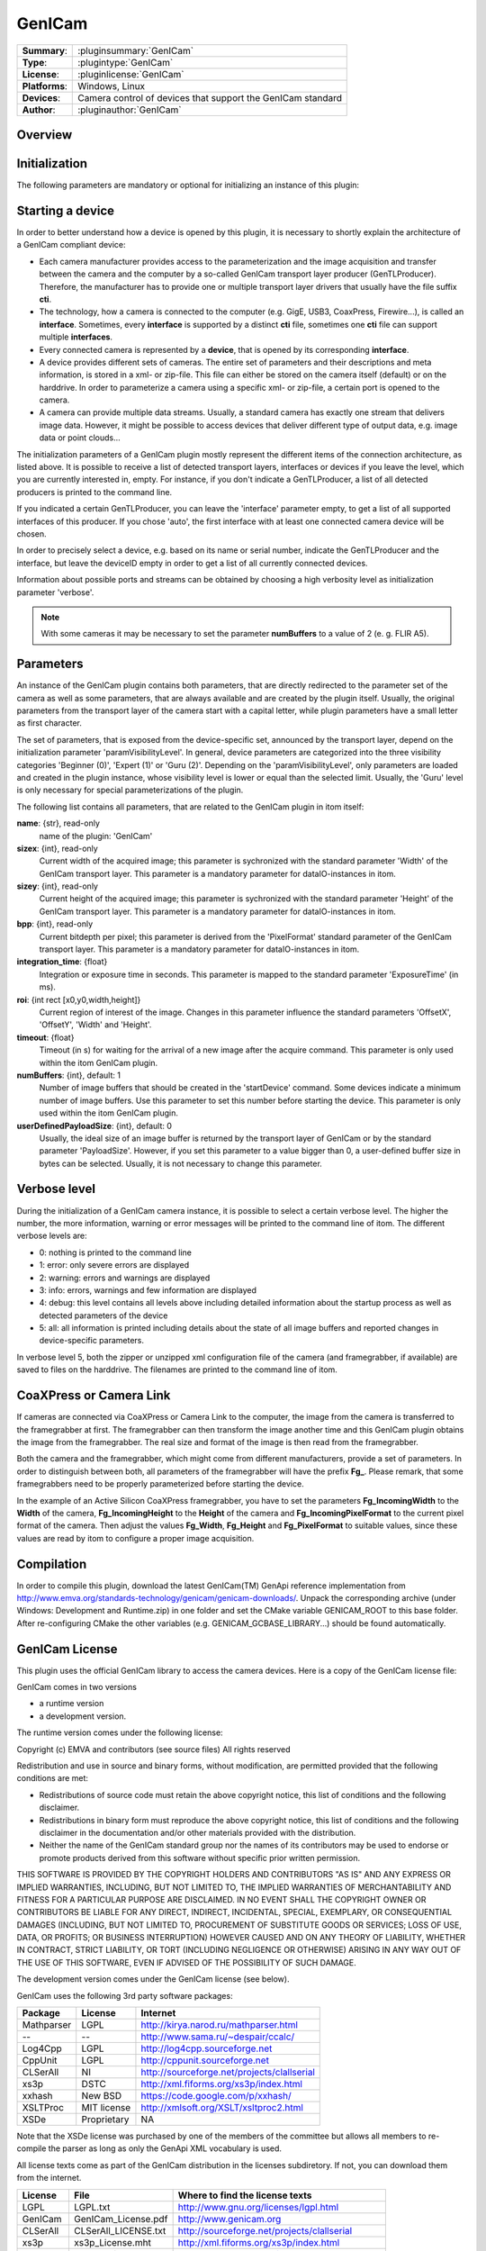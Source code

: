 ===================
 GenICam
===================

=============== ========================================================================================================
**Summary**:    :pluginsummary:`GenICam`
**Type**:       :plugintype:`GenICam`
**License**:    :pluginlicense:`GenICam`
**Platforms**:  Windows, Linux
**Devices**:    Camera control of devices that support the GenICam standard
**Author**:     :pluginauthor:`GenICam`
=============== ========================================================================================================
 
Overview
========

.. pluginsummaryextended::
    :plugin: GenICam

Initialization
==============
  
The following parameters are mandatory or optional for initializing an instance of this plugin:
    
    .. plugininitparams::
        :plugin: GenICam

Starting a device
==================

In order to better understand how a device is opened by this plugin, it is necessary to shortly explain the architecture of
a GenICam compliant device:

* Each camera manufacturer provides access to the parameterization and the image acquisition and transfer between the camera and the computer
  by a so-called GenICam transport layer producer (GenTLProducer). Therefore, the manufacturer has to provide one or multiple transport layer drivers that usually have the file suffix **cti**.
* The technology, how a camera is connected to the computer (e.g. GigE, USB3, CoaxPress, Firewire...), is called an **interface**. Sometimes, every **interface**
  is supported by a distinct **cti** file, sometimes one **cti** file can support multiple **interfaces**.
* Every connected camera is represented by a **device**, that is opened by its corresponding **interface**.
* A device provides different sets of cameras. The entire set of parameters and their descriptions and meta information, is stored in a xml- or zip-file.
  This file can either be stored on the camera itself (default) or on the harddrive. In order to parameterize a camera using a specific xml- or zip-file,
  a certain port is opened to the camera.
* A camera can provide multiple data streams. Usually, a standard camera has exactly one stream that delivers image data. However, it might be possible
  to access devices that deliver different type of output data, e.g. image data or point clouds...

The initialization parameters of a GenICam plugin mostly represent the different items of the connection architecture, as listed above.
It is possible to receive a list of detected transport layers, interfaces or devices if you leave the level, which you are currently interested in, empty.
For instance, if you don't indicate a GenTLProducer, a list of all detected producers is printed to the command line.

If you indicated a certain GenTLProducer, you can leave the 'interface' parameter empty, to get a list of all supported interfaces of this producer. If you
chose 'auto', the first interface with at least one connected camera device will be chosen.

In order to precisely select a device, e.g. based on its name or serial number, indicate the GenTLProducer and the interface, but leave the deviceID empty in order to
get a list of all currently connected devices.

Information about possible ports and streams can be obtained by choosing a high verbosity level as initialization parameter 'verbose'.

.. note:: With some cameras it may be necessary to set the parameter **numBuffers** to a value of 2 (e. g. FLIR A5).

Parameters
===========

An instance of the GenICam plugin contains both parameters, that are directly redirected to the parameter set of the camera
as well as some parameters, that are always available and are created by the plugin itself. Usually, the original parameters
from the transport layer of the camera start with a capital letter, while plugin parameters have a small letter as first character.

The set of parameters, that is exposed from the device-specific set, announced by the transport layer, depend on the
initialization parameter 'paramVisibilityLevel'. In general, device parameters are categorized into the three visibility categories
'Beginner (0)', 'Expert (1)' or 'Guru (2)'. Depending on the 'paramVisibilityLevel', only parameters are loaded and created in the plugin instance,
whose visibility level is lower or equal than the selected limit. Usually, the 'Guru' level is only necessary for special parameterizations of
the plugin.

The following list contains all parameters, that are related to the GenICam plugin in itom itself:

**name**: {str}, read-only
    name of the plugin: 'GenICam'
**sizex**: {int}, read-only
    Current width of the acquired image; this parameter is sychronized with the standard parameter 'Width' of the GenICam transport layer.
    This parameter is a mandatory parameter for dataIO-instances in itom.
**sizey**: {int}, read-only
    Current height of the acquired image; this parameter is sychronized with the standard parameter 'Height' of the GenICam transport layer.
    This parameter is a mandatory parameter for dataIO-instances in itom.
**bpp**: {int}, read-only
    Current bitdepth per pixel; this parameter is derived from the 'PixelFormat' standard parameter of the GenICam transport layer.
    This parameter is a mandatory parameter for dataIO-instances in itom.
**integration_time**: {float}
    Integration or exposure time in seconds. This parameter is mapped to the standard parameter 'ExposureTime' (in ms).
**roi**: {int rect [x0,y0,width,height]}
    Current region of interest of the image. Changes in this parameter influence the standard parameters 'OffsetX', 'OffsetY', 'Width' and 'Height'.
**timeout**: {float}
    Timeout (in s) for waiting for the arrival of a new image after the acquire command. This parameter is only used within the itom GenICam plugin.
**numBuffers**: {int}, default: 1
    Number of image buffers that should be created in the 'startDevice' command. Some devices indicate a minimum number of image buffers. Use this
    parameter to set this number before starting the device. This parameter is only used within the itom GenICam plugin.
**userDefinedPayloadSize**: {int}, default: 0
    Usually, the ideal size of an image buffer is returned by the transport layer of GenICam or by the standard parameter 'PayloadSize'. However,
    if you set this parameter to a value bigger than 0, a user-defined buffer size in bytes can be selected. Usually, it is not necessary to change this parameter.
    
Verbose level
=============

During the initialization of a GenICam camera instance, it is possible to select a certain verbose level. The higher the number, the more information,
warning or error messages will be printed to the command line of itom. The different verbose levels are:

* 0: nothing is printed to the command line
* 1: error: only severe errors are displayed
* 2: warning: errors and warnings are displayed
* 3: info: errors, warnings and few information are displayed
* 4: debug: this level contains all levels above including detailed information about the startup process as well as detected parameters of the device
* 5: all: all information is printed including details about the state of all image buffers and reported changes in device-specific parameters.

In verbose level 5, both the zipper or unzipped xml configuration file of the camera (and framegrabber, if available) are saved to files on the harddrive.
The filenames are printed to the command line of itom.

CoaXPress or Camera Link
========================

If cameras are connected via CoaXPress or Camera Link to the computer, the image from the camera is transferred to the framegrabber at first. The
framegrabber can then transform the image another time and this GenICam plugin obtains the image from the framegrabber. The real size and format of
the image is then read from the framegrabber.

Both the camera and the framegrabber, which might come from different manufacturers, provide a set of parameters. In order to distinguish between both,
all parameters of the framegrabber will have the prefix **Fg_**. Please remark, that some framegrabbers need to be properly parameterized before starting
the device.

In the example of an Active Silicon CoaXPress framegrabber, you have to set the parameters **Fg_IncomingWidth** to the **Width** of the camera,
**Fg_IncomingHeight** to the **Height** of the camera and **Fg_IncomingPixelFormat** to the current pixel format of the camera. Then adjust the
values **Fg_Width**, **Fg_Height** and **Fg_PixelFormat** to suitable values, since these values are read by itom to configure a proper image acquisition.
        
Compilation
===========

In order to compile this plugin, download the latest GenICam(TM) GenApi reference implementation from http://www.emva.org/standards-technology/genicam/genicam-downloads/.
Unpack the corresponding archive (under Windows: Development and Runtime.zip) in one folder and set the CMake variable GENICAM_ROOT to this base folder.
After re-configuring CMake the other variables (e.g. GENICAM_GCBASE_LIBRARY...) should be found automatically.

GenICam License
================

This plugin uses the official GenICam library to access the camera devices. Here is a copy of the GenICam license file:

GenICam comes in two versions

* a runtime version
* a development version.

The runtime version comes under the following license:

Copyright (c) EMVA and contributors (see source files)
All rights reserved

Redistribution and use in source and binary forms, without  modification,
are permitted provided that the following conditions are met:

* Redistributions of source code must retain the above copyright notice,
  this list of conditions and the following disclaimer.
* Redistributions in binary form must reproduce the above copyright notice,
  this list of conditions and the following disclaimer in the documentation
  and/or other materials provided with the distribution.
* Neither the name of the GenICam standard group nor the names of its contributors
  may be used to endorse or promote products derived from this software without
  specific prior written permission.


THIS SOFTWARE IS PROVIDED BY THE COPYRIGHT HOLDERS AND CONTRIBUTORS "AS IS" AND ANY
EXPRESS OR IMPLIED WARRANTIES, INCLUDING, BUT NOT LIMITED TO, THE IMPLIED WARRANTIES
OF MERCHANTABILITY AND FITNESS FOR A PARTICULAR PURPOSE ARE DISCLAIMED. IN NO EVENT
SHALL THE COPYRIGHT OWNER OR CONTRIBUTORS BE LIABLE FOR ANY DIRECT, INDIRECT,
INCIDENTAL, SPECIAL, EXEMPLARY, OR CONSEQUENTIAL DAMAGES (INCLUDING, BUT NOT LIMITED TO,
PROCUREMENT OF SUBSTITUTE GOODS OR SERVICES; LOSS OF USE, DATA, OR PROFITS;
OR BUSINESS INTERRUPTION) HOWEVER CAUSED AND ON ANY THEORY OF LIABILITY,
WHETHER IN CONTRACT, STRICT LIABILITY, OR TORT (INCLUDING NEGLIGENCE OR OTHERWISE)
ARISING IN ANY WAY OUT OF THE USE OF THIS SOFTWARE, EVEN IF ADVISED OF THE
POSSIBILITY OF SUCH DAMAGE.

The development version comes under the GenICam license (see below).


GenICam uses the following 3rd party software packages:

==========  ==============  =============================================
Package     License         Internet
==========  ==============  =============================================
Mathparser  LGPL            http://kirya.narod.ru/mathparser.html
--          --              http://www.sama.ru/~despair/ccalc/
Log4Cpp     LGPL            http://log4cpp.sourceforge.net
CppUnit     LGPL            http://cppunit.sourceforge.net
CLSerAll    NI              http://sourceforge.net/projects/clallserial
xs3p        DSTC            http://xml.fiforms.org/xs3p/index.html
xxhash      New BSD         https://code.google.com/p/xxhash/
XSLTProc    MIT license     http://xmlsoft.org/XSLT/xsltproc2.html
XSDe        Proprietary     NA
==========  ==============  =============================================

Note that the XSDe license was purchased by one of the members of the committee but 
allows all members to re-compile the parser as long as only the GenApi XML vocabulary is used.

All license texts come as part of the GenICam distribution in the licenses
subdiretory. If not, you can download them from the internet.

==========  ======================  ================================================
License     File                    Where to find the license texts
==========  ======================  ================================================
LGPL        LGPL.txt                http://www.gnu.org/licenses/lgpl.html
GenICam     GenICam_License.pdf     http://www.genicam.org
CLSerAll    CLSerAll_LICENSE.txt    http://sourceforge.net/projects/clallserial
xs3p        xs3p_License.mht        http://xml.fiforms.org/xs3p/index.html
xxhash      xxhash_License.txt      http://opensource.org/licenses/BSD-3-Clause
XSLTProc    MIT_License.txt         http://opensource.org/licenses/mit-license.html
XSDe        XSDe License.pdf        NA  
==========  ======================  ================================================

Last but not least GenICam redistributes the C/C++ runtime DLLs of the
Microsoft Visual C++ compiler in the version 12.0

Changelog
==========

* itom setup 3.1.0: This plugin has been compiled using GenICam 3.0.2
* itom setup 3.2.1: This plugin has been compiled using GenICam GenAPI 3.1.0
* itom setup 4.0.0: This plugin has been compiled using GenICam GenAPI 3.2.0

Workaround
==========

* Vistek, GigE, Windows: It seems that the Camera Link transport layer library (cti-file) has to be loaded by itom before the GigE transport layer is loaded.
  This is implicitely done, if a vistek cti file is loaded. It is also possible to load the CL cti file using a load library command in Python.

